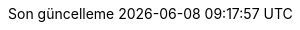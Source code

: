 // Turkish translation, courtesy of Rahman Usta <rahman.usta.88@gmail.com>
:appendix-caption: Ek bölüm
:appendix-refsig: {appendix-caption}
:caution-caption: Dikkat
//:chapter-signifier: ???
//:chapter-refsig: {chapter-signifier}
:example-caption: Örnek
:figure-caption: Görsel
:important-caption: Önemli
:last-update-label: Son güncelleme
ifdef::listing-caption[:listing-caption: Listeleme]
ifdef::manname-title[:manname-title: İsim]
:note-caption: Not
//:part-signifier: ???
//:part-refsig: {part-signifier}
ifdef::preface-title[:preface-title: Ön söz]
//:section-refsig: ???
:table-caption: Tablo
:tip-caption: İpucu
:toc-title: İçindekiler
:untitled-label: İsimsiz
:version-label: Versiyon
:warning-caption: Uyarı
